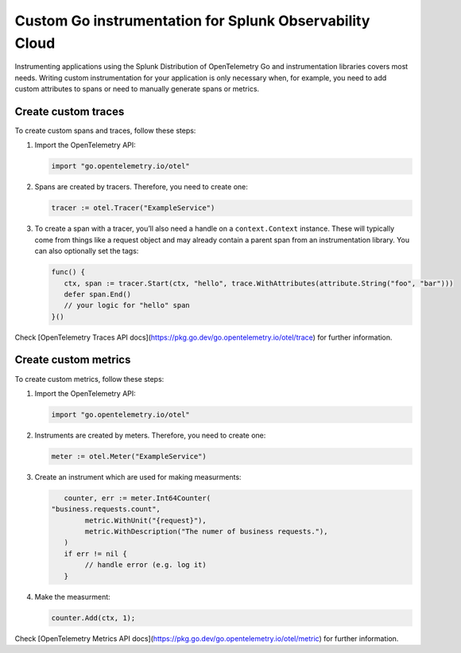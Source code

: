 .. _go-manual-instrumentation:

**********************************************************************
Custom Go instrumentation for Splunk Observability Cloud
**********************************************************************

.. meta:: 
   :description: Write custom instrumentation for your Go application when you need to add custom attributes to spans or want to manually generate spans.

Instrumenting applications using the Splunk Distribution of OpenTelemetry Go and instrumentation libraries covers most needs. Writing custom instrumentation for your application is only necessary when, for example, you need to add custom attributes to spans or need to manually generate spans or metrics.

.. _custom-traces-go:

Create custom traces
===============================

To create custom spans and traces, follow these steps:

1. Import the OpenTelemetry API:

   .. code:: go

      import "go.opentelemetry.io/otel"

2. Spans are created by tracers. Therefore, you need to create one:

   .. code:: go

      tracer := otel.Tracer("ExampleService")

3. To create a span with a tracer, you’ll also need a handle on a ``context.Context`` instance. These will typically come from things like a request object and may already contain a parent span from an instrumentation library. You can also optionally set the tags:

   .. code:: go

      func() {
         ctx, span := tracer.Start(ctx, "hello", trace.WithAttributes(attribute.String("foo", "bar")))
         defer span.End()
         // your logic for "hello" span
      }()

Check [OpenTelemetry Traces API docs](https://pkg.go.dev/go.opentelemetry.io/otel/trace) for further information.


.. _custom-metrics-go:

Create custom metrics
===============================

To create custom metrics, follow these steps:

1. Import the OpenTelemetry API:

   .. code:: go

      import "go.opentelemetry.io/otel"

2. Instruments are created by meters. Therefore, you need to create one:

   .. code:: go

      meter := otel.Meter("ExampleService")

3. Create an instrument which are used for making measurments:

   .. code:: go

	   counter, err := meter.Int64Counter(
      	"business.requests.count",
	   	metric.WithUnit("{request}"),
	   	metric.WithDescription("The numer of business requests."),
	   )
	   if err != nil {
	   	// handle error (e.g. log it)
	   }

4. Make the measurment:

   .. code:: go

      counter.Add(ctx, 1);

Check [OpenTelemetry Metrics API docs](https://pkg.go.dev/go.opentelemetry.io/otel/metric) for further information.